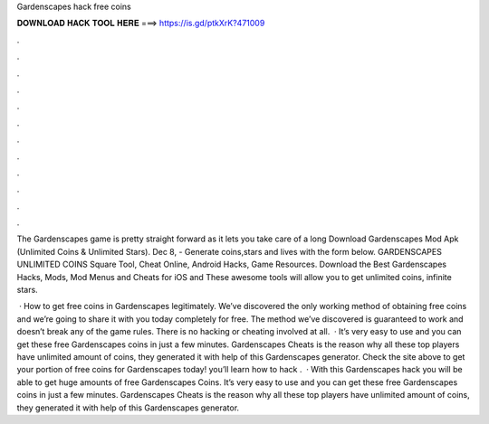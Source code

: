 Gardenscapes hack free coins



𝐃𝐎𝐖𝐍𝐋𝐎𝐀𝐃 𝐇𝐀𝐂𝐊 𝐓𝐎𝐎𝐋 𝐇𝐄𝐑𝐄 ===> https://is.gd/ptkXrK?471009



.



.



.



.



.



.



.



.



.



.



.



.

The Gardenscapes game is pretty straight forward as it lets you take care of a long Download Gardenscapes Mod Apk (Unlimited Coins & Unlimited Stars). Dec 8, - Generate coins,stars and lives with the form below. GARDENSCAPES UNLIMITED COINS Square Tool, Cheat Online, Android Hacks, Game Resources. Download the Best Gardenscapes Hacks, Mods, Mod Menus and Cheats for iOS and These awesome tools will allow you to get unlimited coins, infinite stars.

 · How to get free coins in Gardenscapes legitimately. We’ve discovered the only working method of obtaining free coins and we’re going to share it with you today completely for free. The method we’ve discovered is guaranteed to work and doesn’t break any of the game rules. There is no hacking or cheating involved at all.  · It’s very easy to use and you can get these free Gardenscapes coins in just a few minutes. Gardenscapes Cheats is the reason why all these top players have unlimited amount of coins, they generated it with help of this Gardenscapes generator. Check the site above to get your portion of free coins for Gardenscapes today! you’ll learn how to hack .  · With this Gardenscapes hack you will be able to get huge amounts of free Gardenscapes Coins. It’s very easy to use and you can get these free Gardenscapes coins in just a few minutes. Gardenscapes Cheats is the reason why all these top players have unlimited amount of coins, they generated it with help of this Gardenscapes generator.
